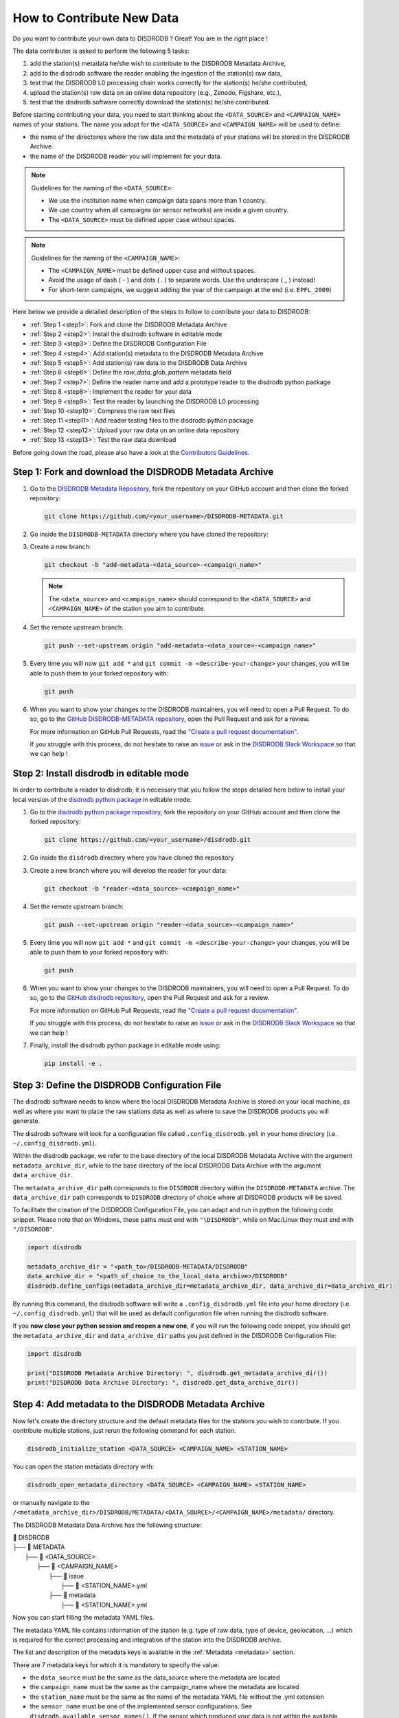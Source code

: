 ==============================
How to Contribute New Data
==============================

Do you want to contribute your own data to DISDRODB ? Great! You are in the right place !

The data contributor is asked to perform the following 5 tasks:

1. add the station(s) metadata he/she wish to contribute to the DISDRODB Metadata Archive,
2. add to the disdrodb software the reader enabling the ingestion of the station(s) raw data,
3. test that the DISDRODB L0 processing chain works correctly for the station(s) he/she contributed,
4. upload the station(s) raw data on an online data repository (e.g., Zenodo, Figshare, etc.),
5. test that the disdrodb software correctly download the station(s) he/she contributed.

Before starting contributing your data,
you need to start thinking about the ``<DATA_SOURCE>`` and ``<CAMPAIGN_NAME>`` names of your stations.
The name you adopt for the ``<DATA_SOURCE>`` and ``<CAMPAIGN_NAME>`` will be used to define:

-  the name of the directories where the raw data and the metadata of your stations will be stored in the DISDRODB Archive.
-  the name of the DISDRODB reader you will implement for your data.

.. note:: Guidelines for the naming of the ``<DATA_SOURCE>``:

   * We use the institution name when campaign data spans more than 1 country.

   * We use country when all campaigns (or sensor networks) are inside a given country.

   * The ``<DATA_SOURCE>`` must be defined upper case without spaces.


.. note:: Guidelines for the naming of the ``<CAMPAIGN_NAME>``:

   * The ``<CAMPAIGN_NAME>`` must be defined upper case and without spaces.

   * Avoid the usage of dash ( - ) and dots ( . ) to separate words. Use the underscore ( _ ) instead!

   * For short-term campaigns, we suggest adding the year of the campaign at the end (i.e. ``EPFL_2009``)


Here below we provide a detailed description of the steps to follow to contribute your data to DISDRODB:

* :ref:`Step 1 <step1>`: Fork and clone the DISDRODB Metadata Archive
* :ref:`Step 2 <step2>`: Install the disdrodb software in editable mode
* :ref:`Step 3 <step3>`: Define the DISDRODB Configuration File
* :ref:`Step 4 <step4>`: Add station(s) metadata to the DISDRODB Metadata Archive
* :ref:`Step 5 <step5>`: Add station(s) raw data to the DISDRODB Data Archive
* :ref:`Step 6 <step6>`: Define the `raw_data_glob_pattern` metadata field
* :ref:`Step 7 <step7>`: Define the reader name and add a prototype reader to the disdrodb python package
* :ref:`Step 8 <step8>`: Implement the reader for your data
* :ref:`Step 9 <step9>`: Test the reader by launching the DISDRODB L0 processing
* :ref:`Step 10 <step10>`: Compress the raw text files
* :ref:`Step 11 <step11>`: Add reader testing files to the disdrodb python package
* :ref:`Step 12 <step12>`: Upload your raw data on an online data repository
* :ref:`Step 13 <step13>`: Test the raw data download


Before going down the road, please also have a look at the `Contributors Guidelines <contributors_guidelines.html>`_.

.. _step1:

Step 1: Fork and download the DISDRODB Metadata Archive
--------------------------------------------------------------

1. Go to the `DISDRODB Metadata Repository <https://github.com/ltelab/DISDRODB-METADATA>`__, fork the repository on your GitHub account and then clone the forked repository:

   .. code:: bash

      git clone https://github.com/<your_username>/DISDRODB-METADATA.git

2. Go inside the ``DISDRODB-METADATA`` directory where you have cloned the repository:

3. Create a new branch:

   .. code:: bash

      git checkout -b "add-metadata-<data_source>-<campaign_name>"

   .. note::
      The ``<data_source>`` and ``<campaign_name>`` should correspond to the ``<DATA_SOURCE>`` and ``<CAMPAIGN_NAME>`` of the station you aim to contribute.

4. Set the remote upstream branch:

   .. code:: bash

      git push --set-upstream origin "add-metadata-<data_source>-<campaign_name>"

5. Every time you will now ``git add *`` and ``git commit -m <describe-your-change>`` your changes, you will be able to push them to your forked repository with:

   .. code:: bash

      git push

6. When you want to show your changes to the DISDRODB maintainers, you will need to open a Pull Request.
   To do so, go to the `GitHub DISDRODB-METADATA repository <https://github.com/ltelab/DISDRODB-METADATA>`__, open the Pull Request and ask for a review.

   For more information on GitHub Pull Requests, read the
   `"Create a pull request documentation" <https://docs.github.com/en/pull-requests/collaborating-with-pull-requests/proposing-changes-to-your-work-with-pull-requests/creating-a-pull-request>`__.

   If you struggle with this process, do not hesitate to raise an `issue <https://github.com/ltelab/DISDRODB-METADATA/issues/new/choose>`__
   or ask in the `DISDRODB Slack Workspace <https://join.slack.com/t/disdrodbworkspace/shared_invite/zt-25l4mvgo7-cfBdXalzlWGd4Pt7H~FqoA>`__ so that we can help !


.. _step2:

Step 2: Install disdrodb in editable mode
-------------------------------------------

In order to contribute a reader to disdrodb, it is necessary that you follow the steps detailed here below
to install your local version of the `disdrodb python package  <https://github.com/ltelab/disdrodb>`__ in editable mode.


1. Go to the `disdrodb python package repository <https://github.com/ltelab/disdrodb>`__, fork the repository on your GitHub account and then clone the forked repository:

   .. code:: bash

      git clone https://github.com/<your_username>/disdrodb.git

2. Go inside the ``disdrodb`` directory where you have cloned the repository

3. Create a new branch where you will develop the reader for your data:

   .. code:: bash

      git checkout -b "reader-<data_source>-<campaign_name>"


4. Set the remote upstream branch:

   .. code:: bash

      git push --set-upstream origin "reader-<data_source>-<campaign_name>"

5. Every time you will now ``git add *`` and ``git commit -m <describe-your-change>`` your changes, you will be able to push them to your forked repository with:

   .. code:: bash

      git push


6. When you want to show your changes to the DISDRODB maintainers, you will need to open a Pull Request.
   To do so, go to the `GitHub disdrodb repository <https://github.com/ltelab/disdrodb>`__, open the Pull Request and ask for a review.

   For more information on GitHub Pull Requests, read the
   `"Create a pull request documentation" <https://docs.github.com/en/pull-requests/collaborating-with-pull-requests/proposing-changes-to-your-work-with-pull-requests/creating-a-pull-request>`__.

   If you struggle with this process, do not hesitate to raise an `issue <https://github.com/ltelab/disdrodb/issues/new/choose>`__
   or ask in the `DISDRODB Slack Workspace <https://join.slack.com/t/disdrodbworkspace/shared_invite/zt-25l4mvgo7-cfBdXalzlWGd4Pt7H~FqoA>`__ so that we can help !


7. Finally, install the disdrodb python package in editable mode using:

   .. code:: bash

      pip install -e .


.. _step3:

Step 3: Define the DISDRODB Configuration File
----------------------------------------------------

The disdrodb software needs to know where the local DISDRODB Metadata Archive
is stored on your local machine, as well as where you want to place the raw stations data
as well as where to save the DISDRODB products you will generate.

The disdrodb software will look for a configuration file called ``.config_disdrodb.yml``
in your home directory (i.e. ``~/.config_disdrodb.yml``).

Within the disdrodb package, we refer to the base directory of
the local DISDRODB Metadata Archive with the argument ``metadata_archive_dir``, while
to the base directory of the local DISDRODB Data Archive with the argument ``data_archive_dir``.


The ``metadata_archive_dir`` path corresponds to the ``DISDRODB`` directory within the ``DISDRODB-METADATA`` archive.
The ``data_archive_dir`` path corresponds to ``DISDRODB`` directory of choice where
all DISDRODB products will be saved.


To facilitate the creation of the DISDRODB Configuration File, you can adapt and run in python the following code snippet.
Please note that on Windows, these paths must end with ``"\DISDRODB"``,  while on Mac/Linux they must end with ``"/DISDRODB"``.

.. code:: python

    import disdrodb

    metadata_archive_dir = "<path_to>/DISDRODB-METADATA/DISDRODB"
    data_archive_dir = "<path_of_choice_to_the_local_data_archive>/DISDRODB"
    disdrodb.define_configs(metadata_archive_dir=metadata_archive_dir, data_archive_dir=data_archive_dir)


By running this command, the disdrodb software will write a ``.config_disdrodb.yml`` file into your home directory (i.e. ``~/.config_disdrodb.yml``)
that will be used as default configuration file when running the disdrodb software.


If you **now close your python session and reopen a new one**, if you will run the following code snippet, you
should get the ``metadata_archive_dir`` and ``data_archive_dir`` paths you just defined in the DISDRODB Configuration File:

.. code:: python

    import disdrodb

    print("DISDRODB Metadata Archive Directory: ", disdrodb.get_metadata_archive_dir())
    print("DISDRODB Data Archive Directory: ", disdrodb.get_data_archive_dir())


.. _step4:

Step 4: Add metadata to the DISDRODB Metadata Archive
-----------------------------------------------------------

Now let's create the directory structure and the default metadata files for the stations you wish to contribute.
If you contribute multiple stations, just rerun the following command for each station.

.. code:: bash

   disdrodb_initialize_station <DATA_SOURCE> <CAMPAIGN_NAME> <STATION_NAME>

You can open the station metadata directory with:

.. code:: bash

   disdrodb_open_metadata_directory <DATA_SOURCE> <CAMPAIGN_NAME> <STATION_NAME>


or manually navigate to the ``/<metadata_archive_dir>/DISDRODB/METADATA/<DATA_SOURCE>/<CAMPAIGN_NAME>/metadata/`` directory.

The DISDRODB Metadata Data Archive has the following structure:

| 📁 DISDRODB
| ├── 📁 METADATA
|      ├── 📁 <DATA_SOURCE>
|          ├── 📁 <CAMPAIGN_NAME>
|              ├── 📁 issue
|                  ├── 📜 <STATION_NAME>.yml
|              ├── 📁 metadata
|                  ├── 📜 <STATION_NAME>.yml


Now you can start filling the metadata YAML files.

The metadata YAML file contains information of the station (e.g. type of raw data, type of device, geolocation, ...) which is
required for the correct processing and integration of the station into the DISDRODB archive.

The list and description of the metadata keys is available in the :ref:`Metadata <metadata>` section.

There are 7 metadata keys for which it is mandatory to specify the value:

* the ``data_source`` must be the same as the data_source where the metadata are located
* the ``campaign_name`` must be the same as the campaign_name where the metadata are located
* the ``station_name`` must be the same as the name of the metadata YAML file without the .yml extension
* the ``sensor_name`` must be one of the implemented sensor configurations. See ``disdrodb.available_sensor_names()``.
  If the sensor which produced your data is not within the available sensors, you first need to add the sensor
  configurations. For this task, read the section :ref:`Add new sensor configs <sensor_configurations>`
* the ``platform_type`` must be either ``'fixed'`` or ``'mobile'``. If ``'mobile'``, the DISDRODB L0 processing accepts latitude, longitude and altitude coordinates to vary with time.
* the ``raw_data_format`` must be either ``'txt'`` or ``'netcdf'``. ``'txt'`` if the source data are text/ASCII files. ``'netcdf'`` if source data are netCDFs.
* the ``raw_data_glob_pattern`` defines which raw data files in the ``DISDRODB/RAW/<DATA_SOURCE>/<CAMPAIGN_NAME>/<STATION_NAME>/data`` directory will be ingested
  in the DISDRODB L0 processing chain.
* the ``reader`` reference tells the disdrodb software which reader function to use to correctly ingest the station's raw data files.

Please take care of the following points when filling the metadata files:

*  Do not eliminate metadata keys for which no information is available !
*  You will define the ``raw_data_glob_pattern`` reference in the next :ref:`Step 6 <step6>` after having placed your raw data in the DISDRODB Data Archive.
*  You will define the ``reader`` reference  in :ref:`Step 7 <step7>` along with the implementation of the reader
*  The station metadata YAML file must keep the name of the station (i.e. ``<station_name>.yml``)

When you are done with the editing of the metadata files, please run the following command to check that the metadata files are valid:

.. code:: bash

   disdrodb_check_metadata_archive --raise_error=False

The only error you should temporary get is the one related to the missing value of the ``reader`` key !

.. _step5:

Step 5: Add raw data to the DISDRODB Data Archive
---------------------------------------------------

If you have completed successfully the previous step, it's now time to place your station raw data in the
local DISDRODB Data Archive.

The local DISDRODB Data Archive will have the following structure:

| 📁 DISDRODB
| ├── 📁 RAW
|      ├── 📁 <DATA_SOURCE>
|          ├── 📁 <CAMPAIGN_NAME>
|              ├── 📁 data
|                  ├── 📁 <STATION_NAME>
|                       ├── 📜 \* : raw data files


After having run the command ``disdrodb_initialize_station <DATA_SOURCE> <CAMPAIGN_NAME> <STATION_NAME>`` in the previous step,
the disdrodb software has already created the required directory structure in the local DISDRODB Data Archive.

To open the station's raw data folder, either run:

.. code:: bash

   disdrodb_open_product_directory RAW <DATA_SOURCE> <CAMPAIGN_NAME> <STATION_NAME>

or navigate manually to the ``/<data_archive_dir>//DISDRODB/RAW/<DATA_SOURCE>/<CAMPAIGN_NAME>/data/<STATION_NAME>`` directory.

Then copy your station's raw data files into that directory.
You can organize them however you like, but for long-running deployments it's best to partition the data into ``<year>/<month>`` directories.

.. _step6:

Step 6: Define the `raw_data_glob_pattern` metadata field
-------------------------------------------------------------------

After placing your raw files in the ``DISDRODB/RAW/<DATA_SOURCE>/<CAMPAIGN_NAME>/<STATION_NAME>/data`` directory,
you need to fill the ``raw_data_glob_pattern`` entry in your station's metadata YAML file.

The ``raw_data_glob_pattern`` defines which raw data files in the ``DISDRODB/RAW/<DATA_SOURCE>/<CAMPAIGN_NAME>/<STATION_NAME>/data`` directory will be ingested
in the DISDRODB L0 processing chain.

For instance, if every station raw files ends with ``.txt`` you can specify the glob pattern as  ``*.txt``.
Because you're not including any path separators (``/``), this simple glob pattern will recurse through all subfolders (e.g. ``<year>/<month>/``)
under ``data/`` and pick up every ``.txt`` file.
If there are other ``.txt`` files in ``data/`` that you don't want to process (e.g. some geolocation information for mobile platforms or some auxiliary weather data),
you can narrow the match by adding the filename prefix of the file you aim to process to the glob pattern (e.g. ``SPECTRUM_*.txt``).

Finally, to restrict the search to a particular ``data/`` subdirectory, include that folder name in your pattern.
Specifying ``"<custom>/*.txt`` will return only files directly inside the ``data/<custom>`` directory,
while ``"<custom>/**/*.txt`` will return all files in the ``data/<custom>`` directory and all its (e.g. ``/<year>/<month>``) subdirectories.
This last glob pattern is useful when inside the ``data/`` directory there are various directories (e.g.weather_data, disdrometer_data, geolocation), but only
the raw files inside one of such directory (e.g. disdrometer_data) must be passed to the reader function.

You can verify the ``raw_data_glob_pattern`` has been correctly specified in the metadata YAML file, if you
are able to retrieve the list of the raw files using the ``find_files`` function:

.. code:: python

    import disdrodb

    # Define your station arguments
    data_source = "DATA_SOURCE"
    campaign_name = "CAMPAIGN_NAME"
    station_name = "STATION_NAME"

    # List all files
    filepaths = disdrodb.find_files(
        product="RAW",
        data_source=data_source,
        campaign_name=campaign_name,
        station_name=station_name,
    )
    print(filepaths)

If you succeeded, you are ready for implementing the DISDRODB reader for your raw data.

.. _step7:

Step 7: Define the reader name and add a prototype reader to the disdrodb software
-------------------------------------------------------------------------------------------

DISDRODB readers are python functions responsible for reading raw data files and converting them into a DISDRODB-compliant object.

In the disdrodb software, the readers scripts live in the `disdrodb/l0/readers <https://github.com/ltelab/disdrodb/tree/main/disdrodb/l0/readers>`_ directory,
organized by sensor name and data source, in order to be located at the following path: ``disdrodb/l0/readers/<SENSOR_NAME>/<DATA_SOURCE>/<READER_NAME>.py``.

In order to guarantee consistency between DISDRODB readers, it is very important to follow a specific nomenclature for ``<READER_NAME>``.

The guidelines for the definition of ``<READER_NAME>`` are:

* The ``<READER_NAME>`` should typically correspond to the name of the ``<CAMPAIGN_NAME>``.

* The ``<READER_NAME>`` must be defined UPPER CASE, without spaces.

* If for a given campaign, different type of sensors have been deployed, define the reader name as ``<CAMPAIGN_NAME>_<SENSOR_NAME>``.
  As an example, for the RELAMPAGO campaign, the readers ``RELAMPAGO_OTT.py`` and ``RELAMPAGO_RD80.py`` have been defined.

* If for a given campaign, different stations require different readers, define the reader name as ``<CAMPAIGN_NAME>_<a_differentiating_suffix>``.

The ``<DATA_SOURCE>`` directory should typically coincides with the ``<DATA_SOURCE>`` of the station.

If necessary, have a look at the `existing DISDRODB readers <https://github.com/ltelab/disdrodb/tree/main/disdrodb/l0/readers>`_ to grasp the terminology.

Since you aim to design a new reader, you can start by copy-pasting the script
`template_reader_raw_text_data.py <https://github.com/ltelab/disdrodb/blob/main/disdrodb/l0/readers/template_reader_raw_text_data.py>`_
into the relevant ``disdrodb.l0.reader.<SENSOR_NAME>/<DATA_SOURCE>`` directory and rename it as ``<READER_NAME>.py``.
If the ``<DATA_SOURCE>`` directory does not yet exist, create a new directory.

.. note::
   If your raw data are netCDF files, you should instead copy the script
   `template_reader_raw_netcdf_data.py <https://github.com/ltelab/disdrodb/blob/main/disdrodb/l0/readers/template_reader_raw_text_data.py>`_.
   However, we recommend to contribute to DISDRODB the raw text files, if possible, to ensure full reproducibility.


Once the reader template has been copied and renamed in the appropriate location of the disdrodb package,
it's time to update the metadata ``reader`` value with the ``reader`` reference.

The ``reader`` reference points the disdrodb software to the correct reader to use to process the raw data files.

The reeader reference is defined as ``<DATA_SOURCE>/<READER_NAME>``.

For example, to use the `disdrodb.l0.reader.OTT_Parsivel.GPM.IFLOODS.py reader <https://github.com/ltelab/disdrodb/tree/main/disdrodb/l0/readers/OTT_Parsivel/GPM/IFLOODS.py>`_
to process the data, you specify the ``reader`` reference as ``GPM/IFLOODS``.

To check you are specifying the correct ``reader`` reference in the metadata,
adapt the following code snippet with your ``reader`` reference and sensor name and then call
the ``get_reader`` function: it should return a reader function !

.. code-block:: python

    import disdrodb

    sensor_name = "OTT_Parsivel"
    reader_reference = "GPM/IFLOODS"  # <READER_DATA_SOURCE>/<READER_NAME>
    reader = disdrodb.get_reader(reader_reference, sensor_name=sensor_name)
    print(reader)


If you updated the station metadata file correctly, your reader function for you station
should also now be retrievable with the following function:

.. code-block:: python

    import disdrodb

    campaign_name = "<CAMPAIGN_NAME>"
    data_source = "<DATA_SOURCE>"
    station_name = "<STATION_NAME>"
    reader = disdrodb.get_station_reader(
        data_source=data_source, campaign_name=campaign_name, station_name=station_name
    )
    print(reader)


Once you updated your metadata YAML files, check once again the validity of the metadata by running:

.. code:: bash

   disdrodb_check_metadata_archive

At this point, no error and printed message should appear !!!

If you have any question at this point, you are encountering some issues, or you just want to let the DISRODB maintainers know that you are working on the
implementation of a reader for your data, just  ``git add *``, ``git commit -m <describe-your-change>``, ``git push`` the code changes
made to the disdrodb software and the DISDRODB-METADATA rpeository.
Then, open a Pull Request in the `GitHub disdrodb software repository <https://github.com/ltelab/disdrodb>`__ and
`GitHub DISDRODB-METADATA repository <https://github.com/ltelab/DISDRODB-METADATA>`__
so that we keep track of your work and we can help you if needed !

.. _step8:

Step 8: Implement the reader
------------------------------

Once the previous steps have been successfully completed, you are ready to implement the DISDRODB reader for your data.

However, before starting code the reader, we first highly recommend to read the :ref:`DISDRODB reader structure <reader_structure>` section.

To facilitate the task of developing the reader, we provide a `step-by-step tutorial <https://github.com/ltelab/disdrodb/blob/main/tutorials/reader_preparation.ipynb>`__
which will guide you to the definition of the reader function.

Note that this step-by-step tutorial is also accessible in read-only mode in the
`Reader Implementation <https://disdrodb.readthedocs.io/en/latest/reader_preparation.html>`__ subsection
of the :ref:`Reader <disdrodb_readers>` documentation.

The reader function you develop will be responsible for reading one raw data file and converting it into a DISDRODB-compliant object.
Depending on the raw data file format, the reader will produce either an L0A ``pandas.DataFrame`` or an L0B ``xarray.Dataset``.
When it ingest a raw text file, the reader will output a DISDRODB L0A ``pandas.Dataframe``,
while when it ingest a raw netCDF file, the reader will output a DISDRODB L0B ``xarray.Dataset``.

When the reader function will be defined, it will be copied into the reader python file you created in the previous step :ref:`Step 7 <step7>` and you will be ready
to test if the reader works properly and enables to process your raw data with disdrodb.

We strongly suggest to copy the ``reader_preparation.ipynb`` Jupyter Notebook from the
`tutorials directory of the disdrodb package <https://github.com/ltelab/disdrodb/blob/main/tutorials>`__  and adapt it to your own data.
However, before starting adapting the Jupyter Notebook to your own data, we recommend to first go through the tutorial with the
the sample lightweight dataset we provided for the tutorial.

If you want to run the ``reader_preparation.ipynb`` Jupyter Notebook proceed as follow:

1. Enter your project virtual environment or conda environment. Please, refer to the :ref:`Installation for contributors <installation_contributor>` section if needed.

2. Navigate to the ``disdrodb/tutorials`` directory.

3. Start the Jupyter Notebook with:

.. code-block:: bash

    jupyter notebook

This will open your default web browser with Jupyter Notebook on the main page.

4. Double click on the ``reader_preparation.ipynb``.

5. Specify the IPython kernel on which to run the Jupyter Notebook.

To do so, first click on the top ``Kernel`` tab, then click on en ``Change Kernel``, and then select your environment.

If the environment is not available, close the Jupyter Notebook, type the following command and relaunch the Jupyter Notebook:

.. code-block:: bash

    python -m ipykernel install --user --name=<YOUR-ENVIRONMENT-NAME>

Now you can start the start the step-by-step tutorial and implement the reader for your data.


.. note::

   If you arrived at this point and you didn't open yet a Pull Request in the `GitHub disdrodb repository <https://github.com/ltelab/disdrodb>`__, do it now so
   that the DISDRODB maintainers can review your code and help you with the final steps !


.. _step9:

Step 9: Test the reader by launching the DISDRODB L0 processing
-------------------------------------------------------------------

To test if the reader works properly, the easiest way is to run the DISDRODB L0 processing of the stations for which you added the reader.

To run the processing of a single station, you can run:

.. code-block:: bash

   disdrodb_run_l0_station <DATA_SOURCE> <CAMPAIGN_NAME> <STATION_NAME> [parameters]


For example, to process the data of station 10 of the EPFL_2008 campaign, you would run:

.. code-block:: bash

   disdrodb_run_l0_station EPFL  EPFL_2008 10 --force True --verbose True --parallel False


If no problems arise, try to run the processing for all stations within your campaign, with:

.. code-block:: bash

   disdrodb_run_l0 --data_sources <DATA_SOURCE> --campaign_names <CAMPAIGN_NAME> [parameters]

For example, to process all stations of the EPFL_2008 campaign, you would run:

.. code-block:: bash

   disdrodb_run_l0 --data_sources EPFL --campaign_names EPFL_2008 --force True --verbose True --parallel False


.. note::

   For more details and options related to DISDRODB L0 processing, read the section :ref:`Archive Processing <processing>`.


The DISDRODB L0 processing saves the DISDRODB product sin the directories tree illustrated here below.

| 📁 DISDRODB
| ├── 📁 <ARCHIVE_VERSION>
|      ├── 📁 <DATA_SOURCE>
|          ├── 📁 <CAMPAIGN_NAME>
|              ├── 📁 L0A
|                   ├── 📁 <STATION_NAME>
|                        ├── 📜 \L0A.{campaign_name}.{station_name}.s{starting_time}.e{ending_time}.{version}.parquet
|              ├── 📁 L0B
|                   ├── 📁 <STATION_NAME>
|                        ├── 📜 \L0B.{campaign_name}.{station_name}.s{starting_time}.e{ending_time}.{version}.nc
|              ├── 📁 L0C
|                  ├── 📁 <STATION_NAME>
|                       ├── 📜 \L0B.{sample_interval_acronym}.{campaign_name}.{station_name}.s{starting_time}.e{ending_time}.{version}.nc
|              ├── 📁 logs
|                  ├── 📁 files
|                       ├── 📁 <PRODUCT>
|                           ├── 📁 <STATION_NAME>
|                                ├── 📜 \logs_<raw_file_name>.log
|                  ├── 📁 summary
|                      ├── 📜 SUMMARY.<PRODUCT>.<CAMPAIGN_NAME>.<STATION_NAME>.log
|                  ├── 📁 problems
|                      ├── 📜 PROBLEMS.<PRODUCT>.<CAMPAIGN_NAME>.<STATION_NAME>.log


After running the DISDRODB L0 processing chain, we recommend to review the DISDRODB processing logs.
You can open the logs directory typing into the terminal:

.. code-block:: bash

   disdrodb_open_logs_directory <DATA_SOURCE> <CAMPAIGN_NAME> <STATION_NAME>

Inside the ``logs`` directory you will find two or three folders:

- The ``/files`` directory contains a separate log report for each file processed under the given product.
- The ``/summary`` directory contains a consolidated summary of all file-level logs for the station product you processed.
- The ``/problems`` directory only appears if some errors occurred during the processing of some files.

If the ``/problems`` folder exists, inspect its reports to diagnose the issues, update your reader accordingly, and rerun the L0 processing pipeline.
If the ``/problems`` folder is absent, your reader ran without errors and no further action is required.

.. note::

   Sometimes errors occurs because some raw data files are empty or contains just corrupted data.
   In such cases, consider to remove the bad raw data file from the local DISDRODB Data Archive.


When you are satisfied of your reader capabilities, you can proceed with the last steps
required to share your data with the DISDRODB community.

.. _step10:

Step 10: Compress the raw text files
---------------------------------------

Before sharing your data with the community, we recommend compressing your raw text files using gzip to significantly reduce their size.
This method can often reduce file sizes by up to 100 times, greatly enhancing the efficiency of subsequent data uploads and user downloads.
Below, we offer a utility designed to compress each raw file associated to a specific station:

.. code-block:: python

    from disdrodb.utils.compression import compress_station_files

    campaign_name = "<CAMPAIGN_NAME>"
    data_source = "<DATA_SOURCE>"
    station_name = "<STATION_NAME>"
    compress_station_files(
        data_source=data_source,
        campaign_name=campaign_name,
        station_name=station_name,
        method="gzip",
    )

After compressing the raw files, remember to update the ``raw_data_glob_patterns`` of the station(s) metadata to account for the new file extension (i.e. .gz).
For example, if the original raw data files had the extension ``.txt``, you should change the ``raw_data_glob_pattern`` to ``*.txt.gz``.

Before proceeding, rerun the DISDRODB L0 processing once again to check that everything works fine.

.. note::

   If you arrived at this point and you didn't open yet a Pull Request in the `GitHub disdrodb repository <https://github.com/ltelab/disdrodb>`__, do it now so
   that the DISDRODB maintainers can review your code and help you with the final steps !


.. _step11:

Step 11: Add reader testing files to the disdrodb python package
-------------------------------------------------------------------

If you arrived at this final step, it means that your reader is ready to be shared with the community.

If you aim to ensure that the disdrodb software will be able to process your data also in the future,
you can optionally add to the software a very small data sample composed of two raw data files.

This contribution enable our Continuous Integration (CI) testing routine to continuously check
that the reader you implemented will provide the expected results also when someone
else will add changes to the disdrodb software codebase or some of the package dependencies
will evolve in the future.

.. note::
	The objective is to run every reader sequentially.
	Therefore, make sure to provide a very small test sample (a few KB in size) in order to limit the computing time.

	The size of the test samples must just be sufficient to guarantee the detection of errors due to code changes.
	The test samples are typically composed by two files and a couple of timesteps with measurements.

You should place you data and config files under the ``disdrodb/tests/data/check_readers/`` directory tree:

| 📁 /DISDRODB
| ├── 📁 RAW
|      ├── 📁 <DATA_SOURCE>
|          ├── 📁 <CAMPAIGN_NAME>
|               ├── 📁 data
|                    ├── 📁 <STATION_NAME>
|                        ├── 📜 <STATION_NAME>.\*
|               ├── 📁 ground_truth
|                   ├── 📁 <STATION_NAME>
|                       ├── 📜 <STATION_NAME>.\*


The ``/data`` directory must contain your raw data files, while the ``/ground_truth`` directory must contain the corresponding ground truth files.
If the raw data are text files, the ground truth files must be Apache Parquet (DISDRODB L0A) files generated by the DISDRODB L0 processing of the raw data.
If the raw data are netCDF files, the ground truth files must be netCDF (DISDRODB L0B) files generated by the DISDRODB L0 processing of the raw data.

If you arrived at this point and you didn't open yet a Pull Request in the `GitHub disdrodb repository <https://github.com/ltelab/disdrodb>`__
and in the `GitHub DISDRODB Metadata Repository <https://github.com/ltelab/DISDRODB-METADATA>`__, do it now so
that the DISDRODB maintainers can review your code and help you with the final steps !

.. note::
   To open a Pull Request in the `GitHub DISDRODB Metadata Repository <https://github.com/ltelab/DISDRODB-METADATA>`__,
   you need to  ``git push`` the changes of your local ``DISDRODB-METADATA`` directory.

.. note::
   To open a Pull Request in the `GitHub disdrodb repository <https://github.com/ltelab/disdrodb>`__, you need to ``git push`` the changes
   of your local ``disdrodb`` python package directory.


.. _step12:

Step 12: Upload your raw data on Zenodo
------------------------------------------

We provide users with a code to easily upload their stations raw data to `Zenodo <https://zenodo.org/>`_.

If you aim to upload the data of a single station, run:

.. code:: bash

   disdrodb_upload_station <DATA SOURCE> <CAMPAIGN_NAME> <STATION_NAME> --platform zenodo.sandbox --force False


If ``--platform zenodo.sandbox`` is specified, you are actually uploading the data in the
`Zenodo Sandbox <https://sandbox.zenodo.org/ testing environment>`_.
It's good practice to first upload the station there, to check that everything works fine (see :ref:`Step 13 <step13>` below),
and then upload the data in the production environment using ``--platform zenodo``

In order to upload the data to Zenodo, you need to specify the Zenodo tokens into the DISDRODB configuration file with:

.. code:: python

    import disdrodb

    disdrodb.define_configs(zenodo_token="<your zenodo token>", zenodo_sandbox_token="<your zenodo sandbox token>")


To generate the tokens, for `Zenodo go here <https://zenodo.org/account/settings/applications/tokens/new/>`_, while for
`Zenodo Sandbox go here <https://sandbox.zenodo.org/account/settings/applications/tokens/new/>`_. When generating the tokens,
you can choose the name you want (i.e. DISDRODB), but you need to select the ``deposit:actions`` and ``deposit:write`` scopes.

When the token is generated, you will see something similar to the following:

.. image:: /static/zenodo.png


When the command  ``disdrodb_upload_station`` is executed, the data are automatically uploaded on Zenodo.
A link will be displayed that the user must use to go to the Zenodo web interface to manually publish the data.
Please select the community ``DISDRODB`` (see top blue button) before publishing the data !

.. image:: /static/zenodo_publishing_data.png

If you are uploading multiple stations, you can have an overview of the data still waiting for publication at:

* `https://sandbox.zenodo.org/me/uploads for the Zenodo Sandbox repository <https://sandbox.zenodo.org/me/uploads>`_

* `https://zenodo.org/me/uploads for the Zenodo repository <https://zenodo.org/me/uploads>`_

Note that:

* when the data are uploaded on Zenodo, the metadata key ``disdrodb_data_url`` of the station is automatically
  updated with the Zenodo URL where the station data are stored (and can be downloaded **once the data have been published**)

* if the ``authors``, ``authors_url`` and ``institution`` DISDRODB metadata keys are correctly specified
  (i.e. each author information is comma-separated), these keys values are automatically added to the Zenodo metadata
  required for the publication of the data.

* if the station data is not yet published on Zenodo, the data can still already be downloaded (i.e. for testing purposes).


If you feel safe about your data and the whole procedure, you can also use the command below to upload all stations of a given campaign.

.. code:: bash

   disdrodb_upload_archive --data_sources <DATA SOURCE> --campaign_name> <CAMPAIGN_NAME> --platform zenodo.sandbox --force False

Consider that if you previously uploaded data on Zenodo Sandbox for testing purposes, you need to specify ``--force True``
when uploading data to the official Zenodo repository !

.. note::
   If you wish to upload the data in another remote data repository, you are free to do so. However, you will have
   to manually upload the data and manually add the correct ``disdrodb_data_url`` to the station metadata files.

   Moreover, you must take care of compressing all stations data into a single zip file before uploading it into
   your remote data repository of choice !

.. note::
   Please consider to compress (i.e. with gzip) each raw file to reduce the file size ! See :ref:`Step 10 <step10>`.


.. _step13:

Step 13: Test the raw data download
-------------------------------------

To test that the data upload has been successful, you can try to download the data and run the DISDRODB L0 processing.
However you **MUST NOT perform this test using the DISDRODB Data Archive directory you were working till now** because you would risk to
overwrite/delete the data you just uploaded on Zenodo.
Instead, you **MUST TEST this procedure using a different directory** (e.g. ``/tmp/DISDRODB``) where you will download the data.

We strongly suggest to test this procedure by first uploading and publishing data on the Zenodo Sandbox repository.

We provide this python script that should enable you to test safely the whole procedure.

.. code:: python

    import disdrodb
    from disdrodb.l0 import run_disdrodb_l0_station
    from disdrodb.api.create_directories import create_test_archive

    test_data_archive_dir = "/tmp/DISDRODB"
    data_source = "<your_data_source>"
    campaign_name = "<your_campaign>"
    station_name = "<your_station_name>"


    # Create test DISDRODB Data Archive where to download the data
    test_data_archive_dir = create_test_archive(
        test_data_archive_dir=test_data_archive_dir,
        data_source=data_source,
        campaign_name=campaign_name,
        station_name=station_name,
        force=True,
    )

    # Download the data (you just uploaded on Zenodo)
    disdrodb.download_station(
        base_dir=test_data_archive_dir,
        data_source=data_source,
        campaign_name=campaign_name,
        station_name=station_name,
        force=True,
    )

    # Test that the DISDRODB L0 processing works
    # - Start with a small sample and check it works
    run_disdrodb_l0_station(
        base_dir=test_data_archive_dir,
        data_source=data_source,
        campaign_name=campaign_name,
        station_name=station_name,
        debugging_mode=True,
        verbose=True,
        parallel=False,
    )

    # Now run over all data
    # - If parallel=True, you can visualize progress at http://localhost:8787/status
    run_disdrodb_l0_station(
        base_dir=test_data_archive_dir,
        data_source=data_source,
        campaign_name=campaign_name,
        station_name=station_name,
        debugging_mode=False,
        verbose=False,
        parallel=True,
    )

When the script finishes, check that the content in the ``test_data_archive_dir`` directory is what you expected to be.

If everything looks as expected ... congratulations, you made it !!!

Your Pull Requests will be merged as soon as a DISDRODB maintainer can check your work,
and the data and reader will be available to the DISDRODB community.
